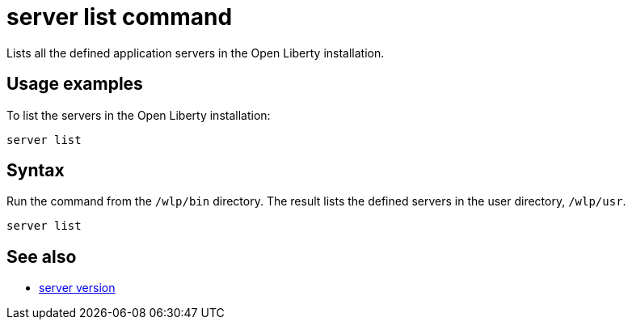 //
// Copyright (c) 2018 IBM Corporation and others.
// Licensed under Creative Commons Attribution-NoDerivatives
// 4.0 International (CC BY-ND 4.0)
//   https://creativecommons.org/licenses/by-nd/4.0/
//
// Contributors:
//     IBM Corporation
//
:page-layout: server-command
:page-type: command
= server list command

Lists all the defined application servers in the Open Liberty installation.

== Usage examples

To list the servers in the Open Liberty installation:

----
server list
----

//* See also:
//* Stop a Liberty server.
//* Check the version of a Liberty server.
//* Pause a Liberty server.

== Syntax

Run the command from the `/wlp/bin` directory. The result lists the defined servers in the user directory, `/wlp/usr`.

----
server list
----

== See also

* link:server-version.html[server version]
